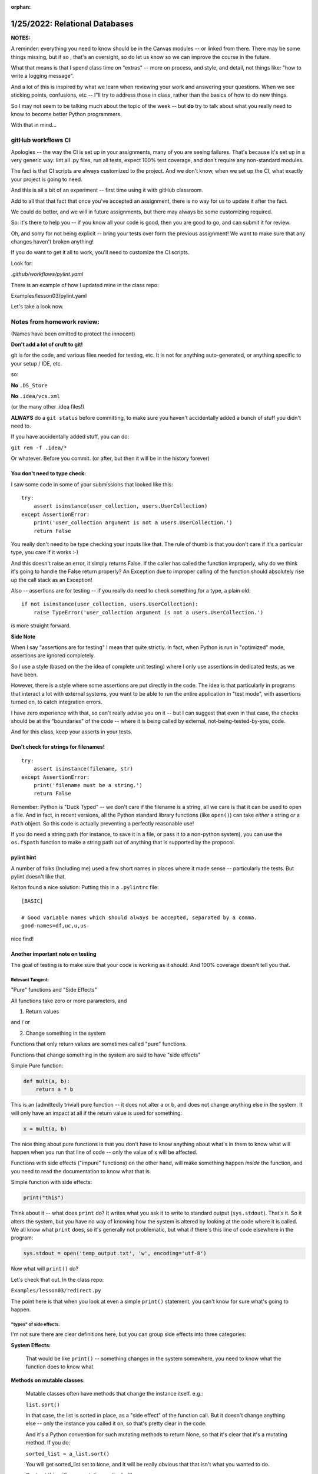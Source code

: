 :orphan:

.. _notes_lesson03:

###############################
1/25/2022: Relational Databases
###############################

**NOTES:**

A reminder: everything you need to know should be in the Canvas modules -- or linked from there.
There may be some things missing, but if so , that's an oversight, so do let us know so we can improve the course in the future.

What that means is that I spend class time on "extras" -- more on process, and style, and detail, not things like: "how to write a logging message".

And a lot of this is inspired by what we learn when reviewing your work and answering your questions. When we see sticking points, confusions, etc -- I"ll try to address those in class, rather than the basics of how to do new things.

So I may not seem to be talking much about the topic of the week -- but **do** try to talk about what you really need to know to become better Python programmers.


With that in mind...

gitHub workflows CI
===================

Apologies -- the way the CI is set up in your assignments, many of you are seeing failures. That's because it's set up in a very generic way: lint all .py files, run all tests, expect 100% test coverage, and don't require any non-standard modules.

The fact is that CI scripts are always customized to the project. And we don't know, when we set up the CI, what exactly your project is going to need.

And this is all a bit of an experiment -- first time using it with gitHub classroom.

Add to all that that fact that once you've accepted an assignment, there is no way for us to update it after the fact.

We could do better, and we will in future assignments, but there may always be some customizing required.

So: it's there to help you -- if you know all your code is good, then you are good to go, and can submit it for review.

Oh, and sorry for not being explicit -- bring your tests over form the previous assignment! We want to make sure that any changes haven't broken anything!

If you do want to get it all to work, you'll need to customize the CI scripts.

Look for:

`.github/workflows/pylint.yaml`

There is an example of how I updated mine in the class repo:

Examples/lesson03/pylint.yaml

Let's take a look now.


Notes from homework review:
===========================

(Names have been omitted to protect the innocent)

**Don't add a lot of cruft to git!**

git is for the code, and various files needed for testing, etc. It is not for anything auto-generated, or anything specific to your setup / IDE, etc.

so:

**No** ``.DS_Store``

**No**  ``.idea/vcs.xml``

(or the many other .idea files!)

**ALWAYS** do a ``git status`` before committing, to make sure you haven't accidentally added a bunch of stuff you didn't need to.

If you have accidentally added stuff, you can do:

``git rem -f .idea/*``

Or whatever. Before you commit. (or after, but then it will be in the history forever)


You don't need to type check:
-----------------------------

I saw some code in some of your submissions that looked like this:

::

    try:
        assert isinstance(user_collection, users.UserCollection)
    except AssertionError:
        print('user_collection argument is not a users.UserCollection.')
        return False

You really don't need to be type checking your inputs like that. The rule of thumb is that you don't care if it's a particular type, you care if it works :-)

And this doesn't raise an error, it simply returns False. If the caller has called the function improperly, why do we think it's going to handle the False return properly? An Exception due to improper calling of the function should absolutely rise  up the call stack as an Exception!

Also -- assertions are for testing -- if you really do need to check something for a type, a plain old:

::

    if not isinstance(user_collection, users.UserCollection):
        raise TypeError('user_collection argument is not a users.UserCollection.')

is more straight forward.

**Side Note**

When I say "assertions are for testing" I mean that quite strictly. In fact, when Python is run in "optimized" mode, assertions are ignored completely.

So I use a style (based on the the idea of complete unit testing) where I only use assertions in dedicated tests, as we have been.

However, there is a style where some assertions are put directly in the code. The idea is that particularly in programs that interact a lot with external systems, you want to be able to run the entire application in "test mode", with assertions turned on, to catch integration errors.

I have zero experience with that, so can't really advise you on it -- but I can suggest that even in that case, the checks should be at the "boundaries" of the code -- where it is being called by external, not-being-tested-by-you, code.

And for this class, keep your asserts in your tests.

Don't check for strings for filenames!
--------------------------------------

::

    try:
        assert isinstance(filename, str)
    except AssertionError:
        print('filename must be a string.')
        return False

Remember: Python is "Duck Typed" -- we don't care if the filename is a string, all we care is that it can be used to open a file.
And in fact, in recent versions, all the Python standard library functions (like ``open()``) can take *either* a string *or* a ``Path`` object.
So this code is actually preventing a perfectly reasonable use!

If you do need a string path (for instance, to save it in a file, or pass it to a non-python system), you can use the ``os.fspath`` function to make a string path out of anything that is supported by the propocol.

pylint hint
-----------

A number of folks (Including me) used a few short names in places where it made sense -- particularly the tests. But pylint doesn't like that.

Kelton found a nice solution: Putting this in a ``.pylintrc`` file:

::

    [BASIC]

    # Good variable names which should always be accepted, separated by a comma.
    good-names=df,uc,u,us

nice find!


Another important note on testing
---------------------------------

The goal of testing is to make sure that your code is working as it should. And 100% coverage doesn't tell you that.


Relevant Tangent:
.................

"Pure" functions and "Side Effects"

All functions take zero or more parameters, and

1) Return values

and / or

2) Change something in the system

Functions that only return values are sometimes called "pure" functions.

Functions that change something in the system are said to have "side effects"

Simple Pure function:

.. code-block:: python

    def mult(a, b):
        return a * b

This is an (admittedly trivial) pure function -- it does not alter a or b, and does not change anything else in the system. It will only have an impact at all if the return value is used for something:

.. code-block:: python

    x = mult(a, b)

The nice thing about pure functions is that you don't have to know anything about what's in them to know what will happen when you run that line of code -- only the value of x will be affected.

Functions with side effects ("impure" functions) on the other hand, will make something happen *inside* the function, and you need to read the documentation to know what that is.

Simple function with side effects:

.. code-block::  python

  print("this")

Think about it -- what does ``print`` do? It writes what you ask it to write to standard output (``sys.stdout``). That's it. So it alters the system, but you have no way of knowing how the system is altered by looking at the code where it is called. We all know what ``print`` does, so it's generally not problematic, but what if there's this line of code elsewhere in the program:

.. code-block:: python

  sys.stdout = open('temp_output.txt', 'w', encoding='utf-8')

Now what will ``print()`` do?

Let's check that out. In the class repo:

``Examples/lesson03/redirect.py``

The point here is that when you look at even a simple ``print()`` statement, you can't know for sure what's going to happen.

"types" of side effects:
........................

I'm not sure there are clear definitions here, but you can group side effects into three categories:

**System Effects:**

    That would be like ``print()`` -- something changes in the system somewhere, you need to know what the function does to know what.

**Methods on mutable classes:**

    Mutable classes often have methods that change the instance itself. e.g.:

    ``list.sort()``

    In that case, the list is sorted in place, as a "side effect" of the function call. But it doesn't change anything else -- only the instance you called it on, so that's pretty clear in the code.

    And it's a Python convention for such mutating methods to return None, so that it's clear that it's a mutating method. If you do:

    ``sorted_list = a_list.sort()``

    You will get sorted_list set to ``None``, and it will be really obvious that that isn't what you wanted to do.

    Contrast this with non-mutating methods, like:

    ``list.copy()`` which returns a new list, and has not altered the original. So:

    ``new_list = list.copy()``

    You will get a new list assigned to ``new_list``

**Functions that alter passed in arguments:**

    This is a case where you pass a mutable object into a function and, and that function alters the actual object passed in. For example:

.. code-block:: python

    def cap_names(user_info):
        """
        Properly capitalize the names in user_info dict

        The user_info dict is altered in place, and None is returned.
        """
        for k in {'first_name', 'last_name', 'middle_name'}:
            user_info[k] = user_info[k].capitalize()

``Examples/lesson03/mutating.py``

These can be more confusing, because it's not clear without reading the documentation what might get altered. Not too bad in this example, but when a function has multiple arguments, it can be very confusing.

NOTE: One thing that helps in Python is immutable types. If you pass an immutable in to a function, you know for sure that it won't be altered.

Back to testing:
----------------

Why did I take you on that fascinating side tangent now?

Think a bit about testing:

Pure functions are pretty easy to test: make sure they return what they are expected to return. You may need to test a variety of input, but it's still clear what to look for as a result.

Functions with side effects, on the other hand, can be a lot harder to test.

It can be hard to figure out what you expect the side effect to be, and it can be hard to actually test that side effect.

In the system we are building here -- many of the function are impure, so you need to think carefully about how to test them.

The simplest case:

A Pure Function:

``search_user``: it give you back something, and does not alter the database, or anything else.

A Mutated Argument:

Many of them fall into this category -- e.g. a UserCollection is passed in, and it may be altered in some way.

System Side Effect:

The `save_users()` function saves the contents of a UserCollection to a file. So it returns only a success flag, and does not alter the passed-in UserCollection.

What is does do is create a new CSV file. So that's a system side effect. So how do you test it?

Well, first, you do need to test that it is successful and unsuccessful when it should be -- that's straightforward.

Second, you want to test that it actually created the file correctly. Perhaps:

.. code-block::python

    result = main.save_users(filename, uc)

    assert result is True
    assert filename.is_file()

But you also want to know that the contents of the file is correct. In this case, that's not too hard, as we also have code to read the file.

.. code-block::python

    def test_save_users_correct(self):
        """
        make sure the file was written correctly
        """
        # reload it to see if it worked
        # this is tough -- as this test depends on the load_users
        # working. You could look at the generated csv file.

        uc = self.full_user_collection

        filename = HERE / "temp_accounts.csv"
        result = main.save_users(filename, uc)

        uc = self.empty_user_collection
        main.load_users(filename, uc)

        uid = 'bwinkle678'
        assert main.search_user(uid, uc).user_id == uid

If you don't have code to read and validate the output, then it's trickier -- you could open the file and validate the contents directly.

Or, perhaps niftier, you could mock the ``open()`` function so the the file gets written to memory, and you can look at that.


Break Time!
===========

10min break:

Mocking
=======

Mocking is tricky, but very powerful for keeping tests truly isolated.

Luis will now take you on a tour of some mocking techniques that are helpful for this project(s).

**Pass to Luis**

After that, we can look at how I mocked input for complete test coverage of the ``menu.py`` script.

Break Time!
===========

10min break

Debugging
=========

Did you all find the bugs in assignment 2 easily enough?

Anyone have any questions about debugging?

NOTE: the debugger does not play well with mocking ``input()``!


Logging
=======

A key concept that is not that clear from the loguru docs

(and I'm not sure how clear it is in the standard lib docs)

There is **ONE** logger for each application (python instance)

So you SET UP the logger somewhere at the "Top" level, and you USE it everywhere else.

In this case, ``menu.py`` is the application start up acript. Sp you want your logger configuration to go there.

Everywhere else you simple call ``logger.debug()`` (or whatever) and away you go.

Every place you:

``from loguru import logger``

or

``import logging``

You are getting the SAME instance of the logger.

This is because in your working code, you have no idea how it's being run, or what logging configuration you may need.

NOTE: You probably want to configure the logger in your tests, too -- clearly not with the same configuration!


